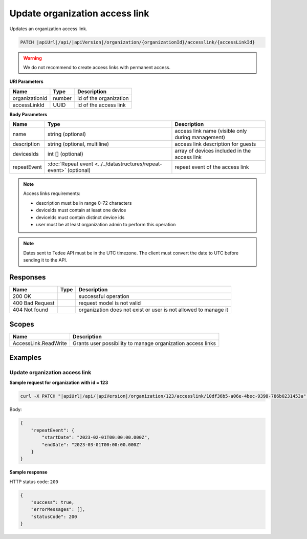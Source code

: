 Update organization access link
===============================

Updates an organization access link.

.. code-block:: sh

    PATCH |apiUrl|/api/|apiVersion|/organization/{organizationId}/accesslink/{accessLinkId}

.. warning:: 
    We do not recommend to create access links with permanent access.

**URI Parameters**

+----------------+--------+------------------------+
| Name           | Type   | Description            |
+================+========+========================+
| organizationId | number | id of the organization |
+----------------+--------+------------------------+
| accessLinkId   | UUID   | id of the access link  |
+----------------+--------+------------------------+

**Body Parameters**

+-------------+--------------------------------------------------------------------+---------------------------------------------------+
| Name        | Type                                                               | Description                                       |
+=============+====================================================================+===================================================+
| name        | string (optional)                                                  | access link name (visible only during management) |
+-------------+--------------------------------------------------------------------+---------------------------------------------------+
| description | string (optional, multiline)                                       | access link description for guests                |
+-------------+--------------------------------------------------------------------+---------------------------------------------------+
| devicesIds  | int [] (optional)                                                  | array of devices included in the access link      |
+-------------+--------------------------------------------------------------------+---------------------------------------------------+
| repeatEvent | :doc:`Repeat event <../../datastructures/repeat-event>` (optional) | repeat event of the access link                   |
+-------------+--------------------------------------------------------------------+---------------------------------------------------+


.. note::
    Access links requirements:

    - description must be in range 0-72 characters
    - deviceIds must contain at least one device
    - deviceIds must contain distinct device ids
    - user must be at least organization admin to perform this operation

.. note::
    Dates sent to Tedee API must be in the UTC timezone. The client must convert the date to UTC before sending it to the API.

Responses 
-------------

+-----------------+------+-----------------------------------------------------------------+
| Name            | Type | Description                                                     |
+=================+======+=================================================================+
| 200 OK          |      | successful operation                                            |
+-----------------+------+-----------------------------------------------------------------+
| 400 Bad Request |      | request model is not valid                                      |
+-----------------+------+-----------------------------------------------------------------+
| 404 Not found   |      | organization does not exist or user is not allowed to manage it |
+-----------------+------+-----------------------------------------------------------------+

Scopes
-------------

+----------------------+-------------------------------------------------------------+
| Name                 | Description                                                 |
+======================+=============================================================+
| AccessLink.ReadWrite | Grants user possibility to manage organization access links |
+----------------------+-------------------------------------------------------------+

Examples
-------------

Update organization access link
^^^^^^^^^^^^^^^^^^^^^^^^^^^^^^^^^

**Sample request for organization with id = 123**

.. code-block:: sh

    curl -X PATCH "|apiUrl|/api/|apiVersion|/organization/123/accesslink/10df36b5-a06e-4bec-9398-786b0231453a" -H "accept: application/json" -H "Content-Type: application/json-patch+json" -H "Authorization: Bearer <<access token>>" -d "<<body>>"

Body:

.. code-block:: js

        {
            "repeatEvent": {
                "startDate": "2023-02-01T00:00:00.000Z",
                "endDate": "2023-03-01T00:00:00.000Z"
            }
        }

**Sample response**

HTTP status code: ``200``

.. code-block:: js

        {
            "success": true,
            "errorMessages": [],
            "statusCode": 200
        }
